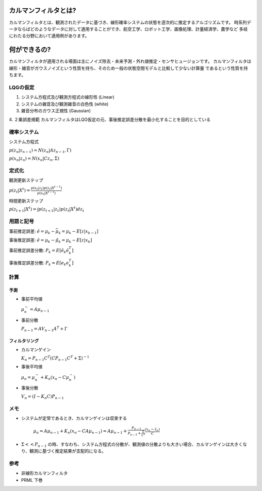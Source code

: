 カルマンフィルタとは?
================================

カルマンフィルタとは、観測されたデータに基づき、線形確率システムの状態を逐次的に推定するアルゴリズムです。
時系列データならばどのようなデータに対して適用することができ、航空工学、ロボット工学、画像処理、計量経済学、農学など
多岐にわたる分野において適用例があります。

何ができるの?
===============

カルマンフィルタが適用される場面は主にノイズ除去・未来予測・外れ値推定・センサヒュージョンです。
カルマンフィルタは線形・雑音がガウスノイズという性質を持ち、そのため一般の状態空間モデルと比較して少ない計算量
であるという性質を持ちます。

LQGの仮定
--------------
1. システム方程式及び観測方程式の線形性 (Linear)
2. システムの雑音及び観測雑音の白色性 (white)
3. 雑音分布のガウス正規性 (Gaussian)
4. ２乗誤差規範
カルマンフィルタはLQG仮定の元、事後推定誤差分散を最小化することを目的としている

確率システム
------------------
システム方程式

:math:`p(z_{n}|z_{n-1})=N(z_{n}|Az_{n-1},\Gamma)`


:math:`p(x_{n}|z_{n})=N(x_{n}|Cz_{n},\Sigma)`

定式化
------

観測更新ステップ

:math:`p(z_{t}|X^{t})=\frac{p(x_{t}|z_{t})p(z_{t}|X^{t-1})}{p(x_{t}|X^{t-1})}`

時間更新ステップ

:math:`p(z_{t+1}|X^{t})=\int p(z_{t+1}|z_{t})p(z_{t}|X^{t}) dz_{t}`

用語と記号
----------

事前推定誤差: :math:`\hat{e} = \mu_{k} - \bar{\mu}_{k} = \mu_{k} - E[z|x_{k-1}]`

事後推定誤差: :math:`\hat{e} = \mu_{k} - \hat{\mu}_{k} = \mu_{k} - E[z|x_{k}]`

事前推定誤差分散: :math:`P_{k} = E[\hat{e}_{k} \hat{e}_{k}^{T}]`

事後推定誤差分散: :math:`P_{k} = E[e_{k} e_{k}^{T}]`

計算
------

予測
^^^^^^^^^^^^^^

* 事前平均値

  :math:`\mu_{n}^{-} = A \mu_{n-1}`

* 事前分散

  :math:`P_{n-1}=A V_{n-1} A^{T} + \Gamma`

フィルタリング
^^^^^^^^^^^^^^^^^^^

* カルマンゲイン

  :math:`K_{n}=P_{n-1}C^{T}(CP_{n-1}C^{T}+\Sigma)^{-1}`

* 事後平均値

  :math:`\mu_{n}=\mu_{n}^{-} +K_{n}(x_{n}-C \mu_{n}^{-})`

* 事後分散

  :math:`V_{n}=(I-K_{n}C)P_{n-1}`


メモ
-----

* システムが定常であるとき、カルマンゲインは収束する

    :math:`\mu_{n}=A\mu_{n-1}+K_{n}(x_{n}-CA\mu_{n-1})= A\mu_{n-1}+\frac{P_{n-1}}{P_{n-1}+\frac{\Sigma}{C^2}}\frac{(x_{n}-\hat{x}_{n})}{C}`

* :math:`\Sigma << P_{n-1}` の時、すなわち、システム方程式の分散が、観測値の分散よりも大きい場合、カルマンゲインは大きくなり、観測に基づく推定結果が支配的になる。



参考
-------
* 非線形カルマンフィルタ
* PRML 下巻
